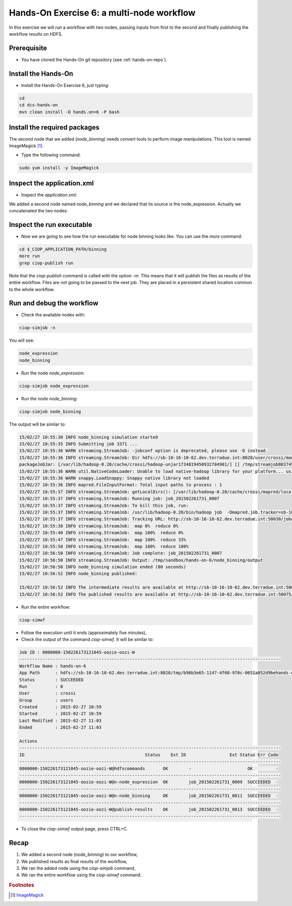 .. _multinode:

Hands-On Exercise 6: a multi-node workflow
##########################################

In this exercise we will run a workflow with two nodes, passing inputs from first to the second and finally publishing the workflow results on HDFS.   

Prerequisite
=============

* You have cloned the Hands-On git repository (see :ref:`hands-on-repo`).

Install the Hands-On
====================

* Install the Hands-On Exercise 6, just typing:

.. code-block:: console

  cd
  cd dcs-hands-on
  mvn clean install -D hands.on=6 -P bash

Install the required packages
=============================

The second node that we added (*node_binning*) needs convert tools to perform image manipulations. This tool is named ImageMagick [#f1]_.

* Type the following command:

.. code-block:: console

  sudo yum install -y ImageMagick

Inspect the application.xml
===========================

* Inspect the *application.xml*:

.. container:: context-application-descriptor-file

  .. literalinclude:: src/dcs-hands-on/src/main/app-resources/hands-on-6/application.xml
       :language: xml
       :tab-width: 2

We added a second node named *node_binning* and we declared that its source is the node_expression. Actually we concatenated the two nodes:  

.. container:: context-application-descriptor-file

  .. literalinclude:: src/dcs-hands-on/src/main/app-resources/hands-on-6/application.xml
       :language: xml
       :tab-width: 2
       :lines: 60-68

Inspect the run executable
===========================

* Now we are going to see how the run executable for node binning looks like. You can use the *more* command:   

.. code-block:: console

  cd $_CIOP_APPLICATION_PATH/binning
  more run
  grep ciop-publish run

Note that the *ciop-publish* command is called with the option *-m*. This means that it will publish the files as results of the entire workflow. Files are not going to be passed to the next job. They are placed in a persistent shared location common to the whole workflow.

Run and debug the workflow
==========================

* Check the available nodes with:

.. code-block:: console

  ciop-simjob -n

You will see:

.. code-block:: console-output

  node_expression
  node_binning

* Run the node *node_expression*:

.. code-block:: console

  ciop-simjob node_expression

* Run the node *node_binning*:

.. code-block:: console

  ciop-simjob node_binning

The output will be similar to:

.. code-block:: console-output

  15/02/27 10:55:30 INFO node_binning simulation started
  15/02/27 10:55:35 INFO Submitting job 3371 ...
  15/02/27 10:55:36 WARN streaming.StreamJob: -jobconf option is deprecated, please use -D instead.
  15/02/27 10:55:36 INFO streaming.StreamJob: Dir hdfs://sb-10-16-10-62.dev.terradue.int:8020/user/crossi/monitor already exists
  packageJobJar: [/var/lib/hadoop-0.20/cache/crossi/hadoop-unjar1734819450932784901/] [] /tmp/streamjob8037491068763603475.jar tmpDir=null
  15/02/27 10:55:36 WARN util.NativeCodeLoader: Unable to load native-hadoop library for your platform... using builtin-java classes where applicable
  15/02/27 10:55:36 WARN snappy.LoadSnappy: Snappy native library not loaded
  15/02/27 10:55:36 INFO mapred.FileInputFormat: Total input paths to process : 1
  15/02/27 10:55:37 INFO streaming.StreamJob: getLocalDirs(): [/var/lib/hadoop-0.20/cache/crossi/mapred/local]
  15/02/27 10:55:37 INFO streaming.StreamJob: Running job: job_201502261731_0007
  15/02/27 10:55:37 INFO streaming.StreamJob: To kill this job, run:
  15/02/27 10:55:37 INFO streaming.StreamJob: /usr/lib/hadoop-0.20/bin/hadoop job  -Dmapred.job.tracker=sb-10-16-10-62.dev.terradue.int:8021 -kill job_201502261731_0007
  15/02/27 10:55:37 INFO streaming.StreamJob: Tracking URL: http://sb-10-16-10-62.dev.terradue.int:50030/jobdetails.jsp?jobid=job_201502261731_0007
  15/02/27 10:55:38 INFO streaming.StreamJob:  map 0%  reduce 0%
  15/02/27 10:55:40 INFO streaming.StreamJob:  map 100%  reduce 0%
  15/02/27 10:55:47 INFO streaming.StreamJob:  map 100%  reduce 33%
  15/02/27 10:55:50 INFO streaming.StreamJob:  map 100%  reduce 100%
  15/02/27 10:56:50 INFO streaming.StreamJob: Job complete: job_201502261731_0007
  15/02/27 10:56:50 INFO streaming.StreamJob: Output: /tmp/sandbox/hands-on-6/node_binning/output
  15/02/27 10:56:50 INFO node_binning simulation ended (80 seconds)
  15/02/27 10:56:52 INFO node_binning published:

  15/02/27 10:56:52 INFO The intermediate results are available at http://sb-10-16-10-62.dev.terradue.int:50075/browseDirectory.jsp?dir=/tmp/sandbox/hands-on-6/node_binning%2Fdata&namenodeInfoPort=50070
  15/02/27 10:56:52 INFO The published results are available at http://sb-10-16-10-62.dev.terradue.int:50075/browseDirectory.jsp?dir=/tmp/sandbox/hands-on-6/node_binning%2F_results&namenodeInfoPort=50070

* Run the entire workflow:

.. code-block:: console

  ciop-simwf

* Follow the execution until it ends (approximately five minutes),

* Check the output of the command *ciop-simwf*. It will be similar to:

.. code-block:: console-output

  Job ID : 0000000-150226173121045-oozie-oozi-W
  ------------------------------------------------------------------------------------------------------
  Workflow Name : hands-on-6
  App Path      : hdfs://sb-10-16-10-62.dev.terradue.int:8020/tmp/b96b3e65-1147-4f68-970c-0651a052d9behands-on-6/workflow.xml
  Status        : SUCCEEDED
  Run           : 0
  User          : crossi
  Group         : users
  Created       : 2015-02-27 10:59
  Started       : 2015-02-27 10:59
  Last Modified : 2015-02-27 11:03
  Ended         : 2015-02-27 11:03

  Actions
  ------------------------------------------------------------------------------------------------------
  ID                                               Status    Ext ID                 Ext Status Err Code
  ------------------------------------------------------------------------------------------------------
  0000000-150226173121045-oozie-oozi-W@hdfscommands       OK        -                      OK         -
  ------------------------------------------------------------------------------------------------------
  0000000-150226173121045-oozie-oozi-W@n-node_expression  OK        job_201502261731_0009  SUCCEEDED  -
  ------------------------------------------------------------------------------------------------------
  0000000-150226173121045-oozie-oozi-W@n-node_binning     OK        job_201502261731_0011  SUCCEEDED  -
  ------------------------------------------------------------------------------------------------------
  0000000-150226173121045-oozie-oozi-W@publish-results    OK        job_201502261731_0013  SUCCEEDED  -
  ------------------------------------------------------------------------------------------------------

* To close the *ciop-simwf* output page, press CTRL+C.

Recap
=====

#. We added a second node (*node_binning*) to our workflow,
#. We published results as final results of the workflow,
#. We ran the added node using the *ciop-simjob* command,
#. We ran the entire workflow using the *ciop-simwf* command.

.. rubric:: Footnotes

.. [#f1] `ImageMagick <http://www.imagemagick.org/>`_
